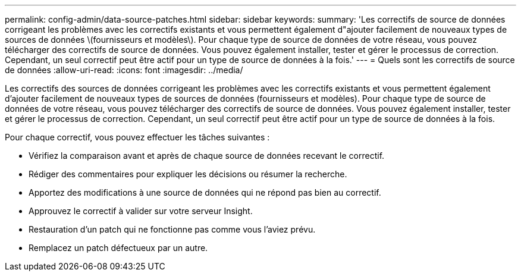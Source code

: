---
permalink: config-admin/data-source-patches.html 
sidebar: sidebar 
keywords:  
summary: 'Les correctifs de source de données corrigeant les problèmes avec les correctifs existants et vous permettent également d"ajouter facilement de nouveaux types de sources de données \(fournisseurs et modèles\). Pour chaque type de source de données de votre réseau, vous pouvez télécharger des correctifs de source de données. Vous pouvez également installer, tester et gérer le processus de correction. Cependant, un seul correctif peut être actif pour un type de source de données à la fois.' 
---
= Quels sont les correctifs de source de données
:allow-uri-read: 
:icons: font
:imagesdir: ../media/


[role="lead"]
Les correctifs des sources de données corrigeant les problèmes avec les correctifs existants et vous permettent également d'ajouter facilement de nouveaux types de sources de données (fournisseurs et modèles). Pour chaque type de source de données de votre réseau, vous pouvez télécharger des correctifs de source de données. Vous pouvez également installer, tester et gérer le processus de correction. Cependant, un seul correctif peut être actif pour un type de source de données à la fois.

Pour chaque correctif, vous pouvez effectuer les tâches suivantes :

* Vérifiez la comparaison avant et après de chaque source de données recevant le correctif.
* Rédiger des commentaires pour expliquer les décisions ou résumer la recherche.
* Apportez des modifications à une source de données qui ne répond pas bien au correctif.
* Approuvez le correctif à valider sur votre serveur Insight.
* Restauration d'un patch qui ne fonctionne pas comme vous l'aviez prévu.
* Remplacez un patch défectueux par un autre.

